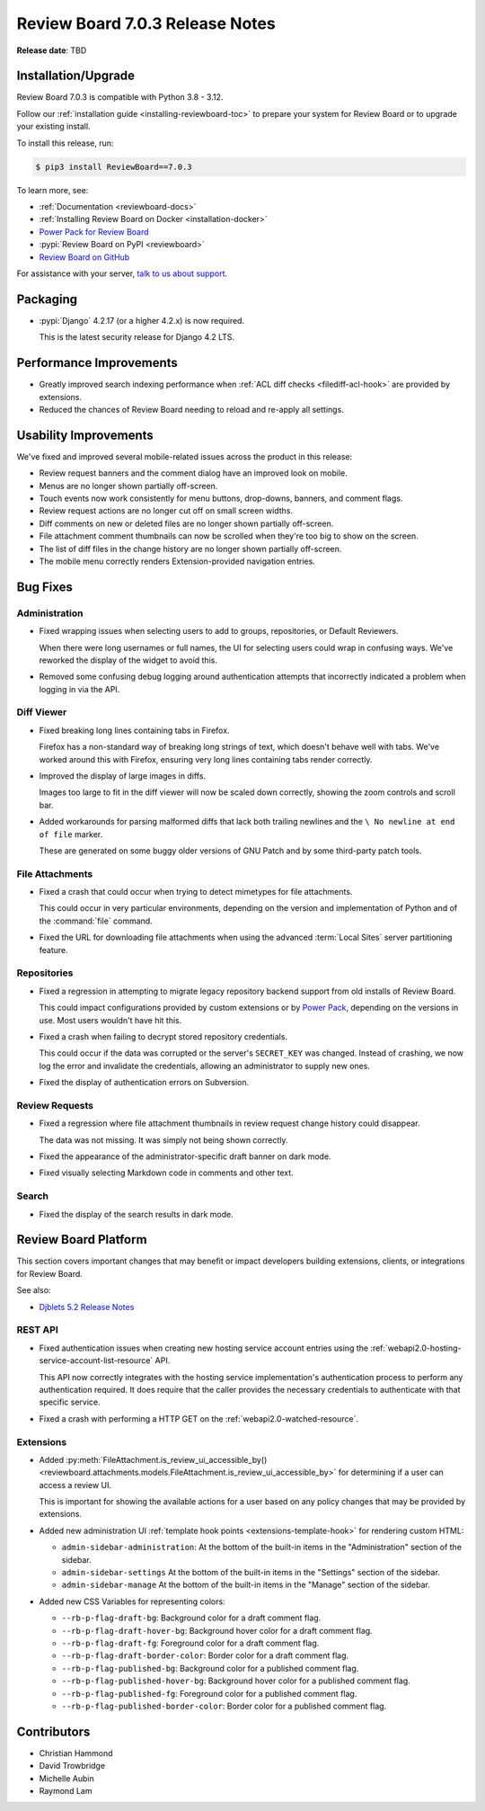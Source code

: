 .. default-intersphinx:: djblets5.x rb7.x


================================
Review Board 7.0.3 Release Notes
================================

**Release date**: TBD


Installation/Upgrade
====================

Review Board 7.0.3 is compatible with Python 3.8 - 3.12.

Follow our :ref:`installation guide <installing-reviewboard-toc>` to prepare
your system for Review Board or to upgrade your existing install.

To install this release, run:

.. code-block:: console

    $ pip3 install ReviewBoard==7.0.3

To learn more, see:

* :ref:`Documentation <reviewboard-docs>`
* :ref:`Installing Review Board on Docker <installation-docker>`
* `Power Pack for Review Board <https://www.reviewboard.org/powerpack/>`_
* :pypi:`Review Board on PyPI <reviewboard>`
* `Review Board on GitHub <https://github.com/reviewboard/reviewboard>`_

For assistance with your server, `talk to us about support <Review Board
Support_>`_.


.. _Review Board Support: https://www.reviewboard.org/support/


Packaging
=========

* :pypi:`Django` 4.2.17 (or a higher 4.2.x) is now required.

  This is the latest security release for Django 4.2 LTS.


Performance Improvements
========================

* Greatly improved search indexing performance when :ref:`ACL diff checks
  <filediff-acl-hook>` are provided by extensions.

* Reduced the chances of Review Board needing to reload and re-apply all
  settings.


Usability Improvements
======================

We've fixed and improved several mobile-related issues across the product in
this release:

* Review request banners and the comment dialog have an improved look on
  mobile.

* Menus are no longer shown partially off-screen.

* Touch events now work consistently for menu buttons, drop-downs, banners,
  and comment flags.

* Review request actions are no longer cut off on small screen widths.

* Diff comments on new or deleted files are no longer shown partially
  off-screen.

* File attachment comment thumbnails can now be scrolled when they're too big
  to show on the screen.

* The list of diff files in the change history are no longer shown partially
  off-screen.

* The mobile menu correctly renders Extension-provided navigation entries.


Bug Fixes
=========

Administration
--------------

* Fixed wrapping issues when selecting users to add to groups, repositories,
  or Default Reviewers.

  When there were long usernames or full names, the UI for selecting users
  could wrap in confusing ways. We've reworked the display of the widget to
  avoid this.

* Removed some confusing debug logging around authentication attempts that
  incorrectly indicated a problem when logging in via the API.


.. _Power Pack: https://www.reviewboard.org/powerpack/


Diff Viewer
-----------

* Fixed breaking long lines containing tabs in Firefox.

  Firefox has a non-standard way of breaking long strings of text, which
  doesn't behave well with tabs. We've worked around this with Firefox,
  ensuring very long lines containing tabs render correctly.

* Improved the display of large images in diffs.

  Images too large to fit in the diff viewer will now be scaled down
  correctly, showing the zoom controls and scroll bar.

* Added workarounds for parsing malformed diffs that lack both trailing
  newlines and the ``\ No newline at end of file`` marker.

  These are generated on some buggy older versions of GNU Patch and by some
  third-party patch tools.


File Attachments
----------------

* Fixed a crash that could occur when trying to detect mimetypes for file
  attachments.

  This could occur in very particular environments, depending on the version
  and implementation of Python and of the :command:`file` command.

* Fixed the URL for downloading file attachments when using the advanced
  :term:`Local Sites` server partitioning feature.


Repositories
------------

* Fixed a regression in attempting to migrate legacy repository backend
  support from old installs of Review Board.

  This could impact configurations provided by custom extensions or by
  `Power Pack`_, depending on the versions in use. Most users wouldn't have
  hit this.

* Fixed a crash when failing to decrypt stored repository credentials.

  This could occur if the data was corrupted or the server's ``SECRET_KEY``
  was changed. Instead of crashing, we now log the error and invalidate the
  credentials, allowing an administrator to supply new ones.

* Fixed the display of authentication errors on Subversion.


Review Requests
---------------

* Fixed a regression where file attachment thumbnails in review request
  change history could disappear.

  The data was not missing. It was simply not being shown correctly.

* Fixed the appearance of the administrator-specific draft banner on dark
  mode.

* Fixed visually selecting Markdown code in comments and other text.


Search
------

* Fixed the display of the search results in dark mode.


Review Board Platform
=====================

This section covers important changes that may benefit or impact developers
building extensions, clients, or integrations for Review Board.

See also:

* `Djblets 5.2 Release Notes
  <https://www.reviewboard.org/docs/releasenotes/djblets/5.2/>`_


REST API
--------

* Fixed authentication issues when creating new hosting service account
  entries using the :ref:`webapi2.0-hosting-service-account-list-resource`
  API.

  This API now correctly integrates with the hosting service implementation's
  authentication process to perform any authentication required. It does
  require that the caller provides the necessary credentials to authenticate
  with that specific service.

* Fixed a crash with performing a HTTP GET on the
  :ref:`webapi2.0-watched-resource`.


Extensions
----------

* Added :py:meth:`FileAttachment.is_review_ui_accessible_by()
  <reviewboard.attachments.models.FileAttachment.is_review_ui_accessible_by>`
  for determining if a user can access a review UI.

  This is important for showing the available actions for a user based on
  any policy changes that may be provided by extensions.

* Added new administration UI :ref:`template hook points
  <extensions-template-hook>` for rendering custom HTML:

  * ``admin-sidebar-administration``:
    At the bottom of the built-in items in the "Administration" section of the
    sidebar.

  * ``admin-sidebar-settings``
    At the bottom of the built-in items in the "Settings" section of the
    sidebar.

  * ``admin-sidebar-manage``
    At the bottom of the built-in items in the "Manage" section of the
    sidebar.

* Added new CSS Variables for representing colors:

  * ``--rb-p-flag-draft-bg``: Background color for a draft comment flag.
  * ``--rb-p-flag-draft-hover-bg``: Background hover color for a draft
    comment flag.
  * ``--rb-p-flag-draft-fg``: Foreground color for a draft comment flag.
  * ``--rb-p-flag-draft-border-color``: Border color for a draft comment flag.
  * ``--rb-p-flag-published-bg``: Background color for a published comment
    flag.
  * ``--rb-p-flag-published-hover-bg``: Background hover color for a published
    comment flag.
  * ``--rb-p-flag-published-fg``: Foreground color for a published comment
    flag.
  * ``--rb-p-flag-published-border-color``: Border color for a published
    comment flag.


Contributors
============

* Christian Hammond
* David Trowbridge
* Michelle Aubin
* Raymond Lam
